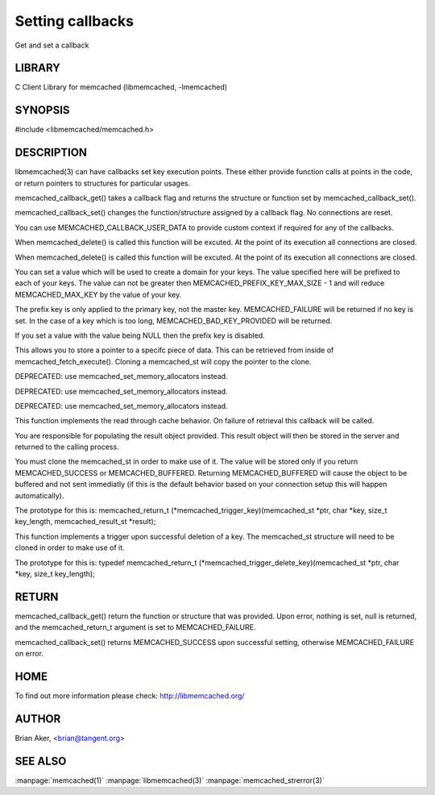 =================
Setting callbacks
=================


Get and set a callback


-------
LIBRARY
-------


C Client Library for memcached (libmemcached, -lmemcached)


--------
SYNOPSIS
--------

#include <libmemcached/memcached.h>
 
.. c:function:: memcached_return_t memcached_callback_set (memcached_st *ptr, memcached_callback_t flag, void *data);
 
.. c:function:: void * memcached_callback_get (memcached_st *ptr, memcached_callback_t flag, memcached_return_t *error);



-----------
DESCRIPTION
-----------


libmemcached(3) can have callbacks set key execution points. These either
provide function calls at points in the code, or return pointers to
structures for particular usages.

memcached_callback_get() takes a callback flag and returns the structure or
function set by memcached_callback_set().

memcached_callback_set() changes the function/structure assigned by a
callback flag. No connections are reset.

You can use MEMCACHED_CALLBACK_USER_DATA to provide custom context if required for any of the callbacks.


.. c:var:: MEMCACHED_CALLBACK_CLEANUP_FUNCTION
 
When memcached_delete() is called this function will be excuted. At the point of its execution all connections are closed.
 


.. c:var:: MEMCACHED_CALLBACK_CLONE_FUNCTION
 
When memcached_delete() is called this function will be excuted. At the
point of its execution all connections are closed.
 


.. c:var:: MEMCACHED_CALLBACK_PREFIX_KEY
 
You can set a value which will be used to create a domain for your keys.
The value specified here will be prefixed to each of your keys. The value can not be greater then MEMCACHED_PREFIX_KEY_MAX_SIZE - 1 and will reduce MEMCACHED_MAX_KEY by the value of your key. 

The prefix key is only applied to the primary key, not the master key. MEMCACHED_FAILURE will be returned if no key is set. In the case of a key which is too long, MEMCACHED_BAD_KEY_PROVIDED will be returned.
 
If you set a value with the value being NULL then the prefix key is disabled.


.. c:var:: MEMCACHED_CALLBACK_USER_DATA
 
This allows you to store a pointer to a specifc piece of data. This can be
retrieved from inside of memcached_fetch_execute(). Cloning a memcached_st
will copy the pointer to the clone.
 


.. c:var:: MEMCACHED_CALLBACK_MALLOC_FUNCTION
 
DEPRECATED: use memcached_set_memory_allocators instead.
 


.. c:var:: MEMCACHED_CALLBACK_REALLOC_FUNCTION
 
DEPRECATED: use memcached_set_memory_allocators instead.
 


.. c:var:: MEMCACHED_CALLBACK_FREE_FUNCTION
 
DEPRECATED: use memcached_set_memory_allocators instead.
 


.. c:var:: MEMCACHED_CALLBACK_GET_FAILURE
 
This function implements the read through cache behavior. On failure of retrieval this callback will be called. 

You are responsible for populating the result object provided. This result object will then be stored in the server and returned to the calling process. 

You must clone the memcached_st in order to
make use of it. The value will be stored only if you return
MEMCACHED_SUCCESS or MEMCACHED_BUFFERED. Returning MEMCACHED_BUFFERED will
cause the object to be buffered and not sent immediatly (if this is the default behavior based on your connection setup this will happen automatically).
 
The prototype for this is:
memcached_return_t (\*memcached_trigger_key)(memcached_st \*ptr, char \*key, size_t key_length, memcached_result_st \*result);
 


.. c:var:: MEMCACHED_CALLBACK_DELETE_TRIGGER
 
This function implements a trigger upon successful deletion of a key. The memcached_st structure will need to be cloned in order to make use of it.
 
The prototype for this is: typedef memcached_return_t (\*memcached_trigger_delete_key)(memcached_st \*ptr, char \*key, size_t key_length);
 



------
RETURN
------


memcached_callback_get() return the function or structure that was provided.
Upon error, nothing is set, null is returned, and the memcached_return_t
argument is set to MEMCACHED_FAILURE.

memcached_callback_set() returns MEMCACHED_SUCCESS upon successful setting,
otherwise MEMCACHED_FAILURE on error.


----
HOME
----


To find out more information please check:
`http://libmemcached.org/ <http://libmemcached.org/>`_


------
AUTHOR
------


Brian Aker, <brian@tangent.org>


--------
SEE ALSO
--------


:manpage:`memcached(1)` :manpage:`libmemcached(3)` :manpage:`memcached_strerror(3)`
